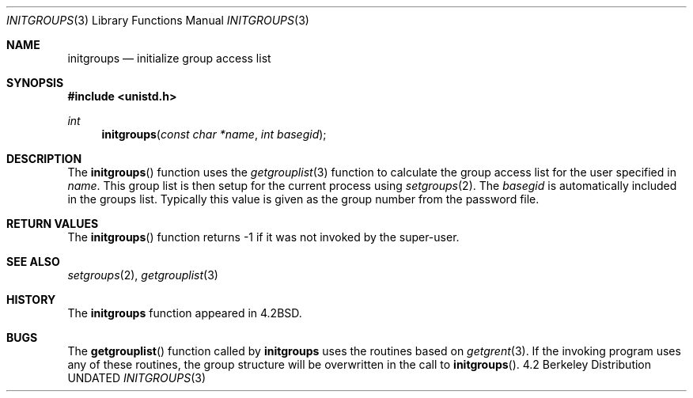 .\" Copyright (c) 1983, 1991 Regents of the University of California.
.\" All rights reserved.
.\"
.\" %sccs.include.redist.man%
.\"
.\"     @(#)initgroups.3	6.4 (Berkeley) 11/12/91
.\"
.Dd 
.Dt INITGROUPS 3
.Os BSD 4.2
.Sh NAME
.Nm initgroups
.Nd initialize group access list
.Sh SYNOPSIS
.Fd #include <unistd.h>
.Ft int
.Fn initgroups "const char *name" "int basegid"
.Sh DESCRIPTION
The
.Fn initgroups
function
uses the
.Xr getgrouplist 3
function to calculate the group access list for the user
specified in
.Fa name .
This group list is then setup for the current process using
.Xr setgroups 2 .
The
.Fa basegid
is automatically included in the groups list.
Typically this value is given as
the group number from the password file.
.Sh RETURN VALUES
The
.Fn initgroups
function
returns \-1 if it was not invoked by the super-user.
.Sh SEE ALSO
.Xr setgroups 2 ,
.Xr getgrouplist 3
.Sh HISTORY
The
.Nm
function appeared in 
.Bx 4.2 .
.Sh BUGS
The
.Fn getgrouplist
function called by
.Nm
uses the routines based on
.Xr getgrent 3 .
If the invoking program uses any of these routines,
the group structure will
be overwritten in the call to
.Fn initgroups .
